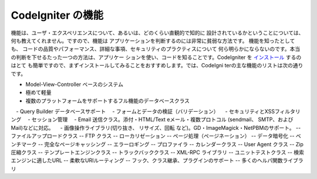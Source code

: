 ####################
CodeIgniter の機能
####################

機能は、ユーザ・エクスペリエンスについて、あるいは、どのくらい直観的で知的に
設計されているかということについては、何も教えてくれません。ですので、機能は
アプリケーションを判断するのには非常に貧弱な方法です。 機能を知ったとしても、
コードの品質やパフォーマンス、詳細な事項、セキュリティのプラクティスについて
何ら明らかにならないのです。本当の判断を下せるたった一つの方法は、アプリケー
ションを使い、コードを知ることです。CodeIgniter を `インストール <../installation/>`_  するのはとて
も簡単ですので、まずインストールしてみることをおすすめします。では、CodeIgni
terの主な機能のリストは次の通りです。

-  Model-View-Controller ベースのシステム
-  極めて軽量
-  複数のプラットフォームをサポートするフル機能のデータベースクラス
　-  Query Builder データベースサポート
　-  フォームとデータの検証（バリデーション）
　-  セキュリティとXSSフィルタリング
　-  セッション管理
　-  Email 送信クラス。添付・HTML/Text eメール・複数プロトコル (sendmail、 SMTP、および Mail)などに対応。
　-  画像操作ライブラリ(切り抜き、 リサイズ、回転 など)。GD・ImageMagick・NetPBMのサポート。
--  ファイルアップロードクラス
--  FTP クラス
--  ローカリゼーション
--  ページ処理（ページネーション）
--  データ暗号化
--  ベンチマーク
--  完全なページキャッシング
--  エラーロギング
--  プロファイラ
--  カレンダークラス
--  User Agent クラス
--  Zip 圧縮クラス
--  テンプレートエンジンクラス
--  トラックバッククラス
--  XML-RPC ライブラリ
--  ユニットテストクラス
--  検索エンジンに適したURL
--  柔軟なURIルーティング
--  フック、クラス継承、プラグインのサポート
--  多くのヘルパ関数ライブラリ

